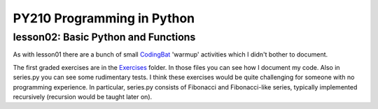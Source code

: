 ====================================
PY210 Programming in Python
====================================
----------------------------------------------------------------------------
lesson02: Basic Python and Functions
---------------------------------------------------------------------------- 

As with lesson01 there are a bunch of small `CodingBat <https://codingbat.com/python>`_ 'warmup' activities which I 
didn't bother to document. 

The first graded exercises are in the `Exercises 
<https://github.com/brianminsk/PythonClasses/tree/master/UW_Python210_Programming_In_Python/lesson02/Exercises>`_ folder.
In those files you can see how I document my code. Also in series.py you can see some rudimentary tests. I think these
exercises would be quite challenging for someone with no programming experience. In particular, series.py consists of
Fibonacci and Fibonacci-like series, typically implemented recursively (recursion would be taught later on).